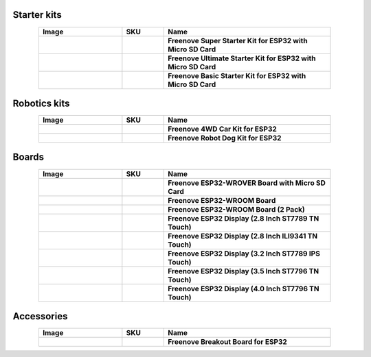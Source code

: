 


Starter kits
----------------------------------------------------------------

.. list-table:: 
   :header-rows: 1 
   :width: 85%
   :align: center
   :widths: 6 3 12
   :class: product-table
   
   * -  Image
     -  SKU
     -  Name

   * -  .. centered:: |FNK0046|
     -  .. centered:: :Freenove:`fnk0046 <fnk0046>`
     -  **Freenove Super Starter Kit for ESP32 with Micro SD Card**

   * -  .. centered:: |FNK0047|
     -  .. centered:: :Freenove:`fnk0047 <fnk0047>`
     -  **Freenove Ultimate Starter Kit for ESP32 with Micro SD Card**

   * -  .. centered:: |FNK0061|
     -  .. centered:: :Freenove:`fnk0061 <fnk0061>`
     -  **Freenove Basic Starter Kit for ESP32 with Micro SD Card**

.. |FNK0046| image:: ../_static/products/ESP32/FNK0046.png   
.. |FNK0047| image:: ../_static/products/ESP32/FNK0047.png    
.. |FNK0061| image:: ../_static/products/ESP32/FNK0061.png   

Robotics kits
----------------------------------------------------------------

.. list-table:: 
   :header-rows: 1 
   :width: 85%
   :align: center
   :widths: 6 3 12
   :class: product-table
   
   * -  Image
     -  SKU
     -  Name

   * -  .. centered:: |FNK0053|
     -  .. centered:: :Freenove:`fnk0053 <fnk0053>`
     -  **Freenove 4WD Car Kit for ESP32**

   * -  .. centered:: |FNK0062|
     -  .. centered:: :Freenove:`fnk0062 <fnk0062>`
     -  **Freenove Robot Dog Kit for ESP32**

.. |FNK0053| image:: ../_static/products/ESP32/FNK0053.png   
.. |FNK0062| image:: ../_static/products/ESP32/FNK0062.png   

Boards
----------------------------------------------------------------

.. list-table:: 
   :header-rows: 1 
   :width: 85%
   :align: center
   :widths: 6 3 12
   :class: product-table
   
   * -  Image
     -  SKU
     -  Name

   * -  .. centered:: |FNK0060B|
     -  .. centered:: :Freenove:`FNK0060B <fnk0060>`
     -  **Freenove ESP32-WROVER Board with Micro SD Card**

   * -  .. centered:: |FNK0090A|
     -  .. centered:: :Freenove:`FNK0090A <fnk0090>`
     -  **Freenove ESP32-WROOM Board**

   * -  .. centered:: |FNK0090B|
     -  .. centered:: :Freenove:`FNK0090B <fnk0090>`
     -  **Freenove ESP32-WROOM Board (2 Pack)**

   * -  .. centered:: |FNK0103B|
     -  .. centered:: :Freenove:`FNK0103B <fnk0103>`
     -  **Freenove ESP32 Display (2.8 Inch ST7789 TN Touch)**

   * -  .. centered:: |FNK0103F|
     -  .. centered:: :Freenove:`FNK0103F <fnk0103>`
     -  **Freenove ESP32 Display (2.8 Inch ILI9341 TN Touch)**

   * -  .. centered:: |FNK0103L|
     -  .. centered:: :Freenove:`FNK0103L <fnk0103>`
     -  **Freenove ESP32 Display (3.2 Inch ST7789 IPS Touch)**

   * -  .. centered:: |FNK0103N|
     -  .. centered:: :Freenove:`FNK0103N <fnk0103>`
     -  **Freenove ESP32 Display (3.5 Inch ST7796 TN Touch)**

   * -  .. centered:: |FNK0103S|
     -  .. centered:: :Freenove:`FNK0103S <fnk0103>`
     -  **Freenove ESP32 Display (4.0 Inch ST7796 TN Touch)**

.. |FNK0060B| image:: ../_static/products/ESP32/FNK0060B.png
.. |FNK0090A| image:: ../_static/products/ESP32/FNK0090A.png
.. |FNK0090B| image:: ../_static/products/ESP32/FNK0090B.png
.. |FNK0103B| image:: ../_static/products/ESP32/FNK0103B.png   
.. |FNK0103F| image:: ../_static/products/ESP32/FNK0103F.png   
.. |FNK0103L| image:: ../_static/products/ESP32/FNK0103L.png   
.. |FNK0103N| image:: ../_static/products/ESP32/FNK0103N.png   
.. |FNK0103S| image:: ../_static/products/ESP32/FNK0103S.png   

Accessories
----------------------------------------------------------------

.. list-table:: 
   :header-rows: 1 
   :width: 85%
   :align: center
   :widths: 6 3 12
   :class: product-table
   
   * -  Image
     -  SKU
     -  Name

   * -  .. centered:: |FNK0091|
     -  .. centered:: :Freenove:`FNK0091 <fnk0091>`
     -  **Freenove Breakout Board for ESP32**

.. |FNK0091| image:: ../_static/products/ESP32/FNK0091.png